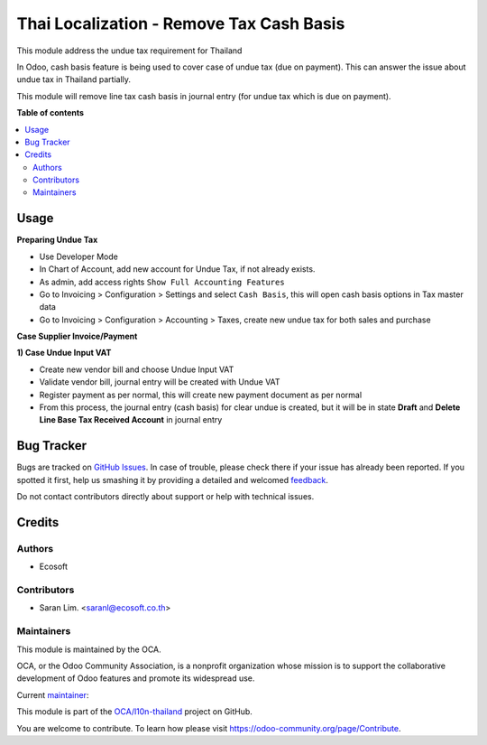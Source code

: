 =========================================
Thai Localization - Remove Tax Cash Basis
=========================================

.. !!!!!!!!!!!!!!!!!!!!!!!!!!!!!!!!!!!!!!!!!!!!!!!!!!!!
   !! This file is generated by oca-gen-addon-readme !!
   !! changes will be overwritten.                   !!
   !!!!!!!!!!!!!!!!!!!!!!!!!!!!!!!!!!!!!!!!!!!!!!!!!!!!

.. |badge1| image:: https://img.shields.io/badge/licence-AGPL--3-blue.png
    :target: http://www.gnu.org/licenses/agpl-3.0-standalone.html
    :alt: License: AGPL-3
.. |badge2| image:: https://img.shields.io/badge/github-OCA%2Fl10n--thailand-lightgray.png?logo=github
    :target: https://github.com/OCA/l10n-thailand/tree/12.0-add-l10n_th_remove_tax_cash_basis/l10n_th_remove_tax_cash_basis
    :alt: OCA/l10n-thailand
.. |badge3| image:: https://img.shields.io/badge/weblate-Translate%20me-F47D42.png
    :target: https://translation.odoo-community.org/projects/l10n-thailand-12-0-add-l10n_th_remove_tax_cash_basis/l10n-thailand-12-0-add-l10n_th_remove_tax_cash_basis-l10n_th_remove_tax_cash_basis
    :alt: Translate me on Weblate
.. |badge4| image:: https://img.shields.io/badge/runbot-Try%20me-875A7B.png
    :target: https://runbot.odoo-community.org/runbot/238/12.0-add-l10n_th_remove_tax_cash_basis
    :alt: Try me on Runbot

|badge1| |badge2| |badge3| |badge4| 

This module address the undue tax requirement for Thailand

In Odoo, cash basis feature is being used to cover case of undue tax (due on payment).
This can answer the issue about undue tax in Thailand partially.

This module will remove line tax cash basis in journal entry (for undue tax which is due on payment).

**Table of contents**

.. contents::
   :local:

Usage
=====

**Preparing Undue Tax**

- Use Developer Mode
- In Chart of Account, add new account for Undue Tax, if not already exists.
- As admin, add access rights ``Show Full Accounting Features``
- Go to Invoicing > Configuration > Settings and select ``Cash Basis``, this will open cash basis options in Tax master data
- Go to Invoicing > Configuration > Accounting > Taxes, create new undue tax for both sales and purchase

**Case Supplier Invoice/Payment**

**1) Case Undue Input VAT**

- Create new vendor bill and choose Undue Input VAT
- Validate vendor bill, journal entry will be created with Undue VAT
- Register payment as per normal, this will create new payment document as per normal
- From this process, the journal entry (cash basis) for clear undue is created, but it will be in state **Draft** and **Delete Line Base Tax Received Account** in journal entry

Bug Tracker
===========

Bugs are tracked on `GitHub Issues <https://github.com/OCA/l10n-thailand/issues>`_.
In case of trouble, please check there if your issue has already been reported.
If you spotted it first, help us smashing it by providing a detailed and welcomed
`feedback <https://github.com/OCA/l10n-thailand/issues/new?body=module:%20l10n_th_remove_tax_cash_basis%0Aversion:%2012.0-add-l10n_th_remove_tax_cash_basis%0A%0A**Steps%20to%20reproduce**%0A-%20...%0A%0A**Current%20behavior**%0A%0A**Expected%20behavior**>`_.

Do not contact contributors directly about support or help with technical issues.

Credits
=======

Authors
~~~~~~~

* Ecosoft

Contributors
~~~~~~~~~~~~

* Saran Lim. <saranl@ecosoft.co.th>

Maintainers
~~~~~~~~~~~

This module is maintained by the OCA.

.. image:: https://odoo-community.org/logo.png
   :alt: Odoo Community Association
   :target: https://odoo-community.org

OCA, or the Odoo Community Association, is a nonprofit organization whose
mission is to support the collaborative development of Odoo features and
promote its widespread use.

.. |maintainer-saranl-ecosoft| image:: https://github.com/saranl-ecosoft.png?size=40px
    :target: https://github.com/saranl-ecosoft
    :alt: saranl-ecosoft

Current `maintainer <https://odoo-community.org/page/maintainer-role>`__:

|maintainer-saranl-ecosoft| 

This module is part of the `OCA/l10n-thailand <https://github.com/OCA/l10n-thailand/tree/12.0-add-l10n_th_remove_tax_cash_basis/l10n_th_remove_tax_cash_basis>`_ project on GitHub.

You are welcome to contribute. To learn how please visit https://odoo-community.org/page/Contribute.

